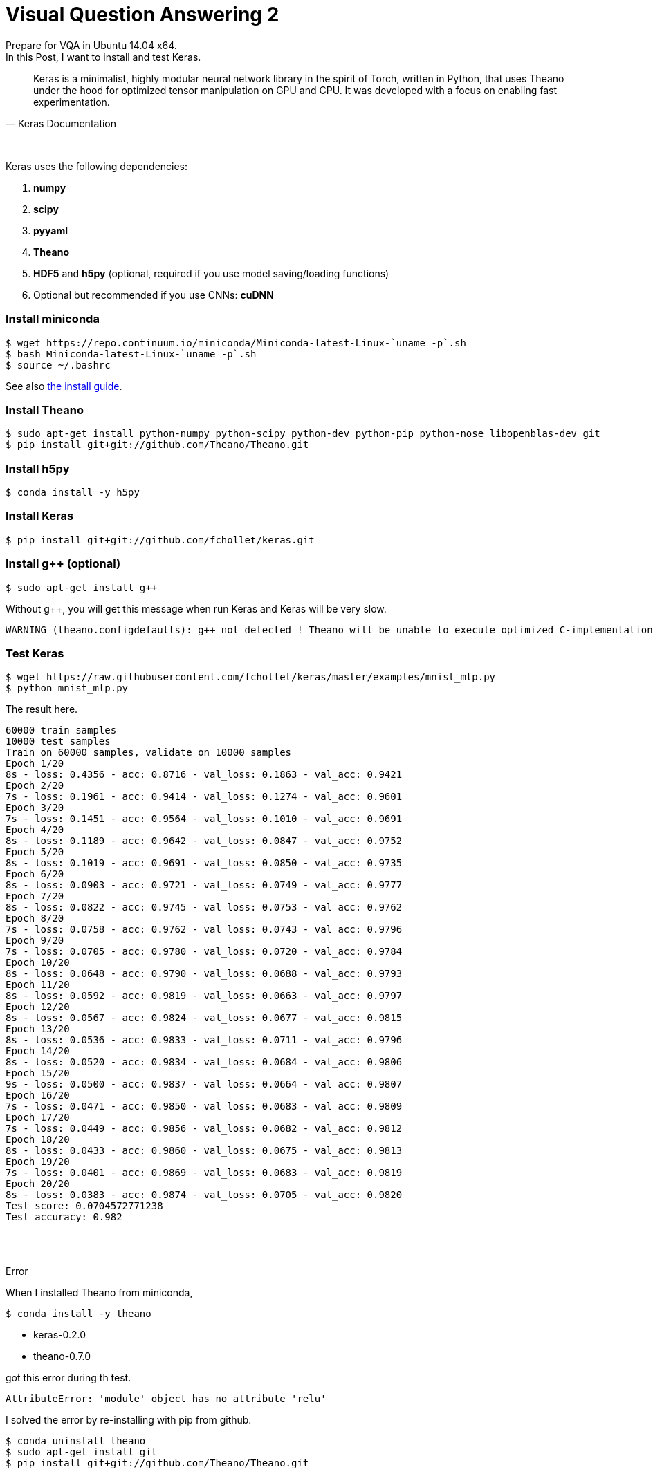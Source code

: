 = Visual Question Answering 2
:hp-tags: VQA, DNN, RNN, CNN, Python, Keras, Theano


Prepare for VQA in Ubuntu 14.04 x64. +
In this Post, I want to install and test Keras. +


[quote, Keras Documentation, ]
____
Keras is a minimalist, highly modular neural network library in the spirit of Torch, written in Python, that uses Theano under the hood for optimized tensor manipulation on GPU and CPU. It was developed with a focus on enabling fast experimentation.
____
 
{empty} +

Keras uses the following dependencies: +

. *numpy*
. *scipy*
. *pyyaml*
. *Theano*
. *HDF5* and *h5py* (optional, required if you use model saving/loading functions)
. Optional but recommended if you use CNNs: *cuDNN*

=== Install miniconda

[source,role="console"]
----
$ wget https://repo.continuum.io/miniconda/Miniconda-latest-Linux-`uname -p`.sh
$ bash Miniconda-latest-Linux-`uname -p`.sh
$ source ~/.bashrc
----
See also link:http://conda.pydata.org/docs/install/quick.html[the install guide].

=== Install Theano

[source,role="console"]
----
$ sudo apt-get install python-numpy python-scipy python-dev python-pip python-nose libopenblas-dev git
$ pip install git+git://github.com/Theano/Theano.git
----

=== Install h5py

[source,role="console"]
----
$ conda install -y h5py
----

=== Install Keras

[source,role="console"]
----
$ pip install git+git://github.com/fchollet/keras.git
----

=== Install g++ (optional)

[source,role="console"]
----
$ sudo apt-get install g++
----

Without g++, you will get this message when run Keras and Keras will be very slow.

[source,role="console"]
----
WARNING (theano.configdefaults): g++ not detected ! Theano will be unable to execute optimized C-implementations (for both CPU and GPU) and will default to Python implementations. Performance will be severely degraded. To remove this warning, set Theano flags cxx to an empty string.
----

=== Test Keras

[source,role="console"]
----
$ wget https://raw.githubusercontent.com/fchollet/keras/master/examples/mnist_mlp.py
$ python mnist_mlp.py
----

The result here.

[source,role="console"]
----
60000 train samples
10000 test samples
Train on 60000 samples, validate on 10000 samples
Epoch 1/20
8s - loss: 0.4356 - acc: 0.8716 - val_loss: 0.1863 - val_acc: 0.9421
Epoch 2/20
7s - loss: 0.1961 - acc: 0.9414 - val_loss: 0.1274 - val_acc: 0.9601
Epoch 3/20
7s - loss: 0.1451 - acc: 0.9564 - val_loss: 0.1010 - val_acc: 0.9691
Epoch 4/20
8s - loss: 0.1189 - acc: 0.9642 - val_loss: 0.0847 - val_acc: 0.9752
Epoch 5/20
8s - loss: 0.1019 - acc: 0.9691 - val_loss: 0.0850 - val_acc: 0.9735
Epoch 6/20
8s - loss: 0.0903 - acc: 0.9721 - val_loss: 0.0749 - val_acc: 0.9777
Epoch 7/20
8s - loss: 0.0822 - acc: 0.9745 - val_loss: 0.0753 - val_acc: 0.9762
Epoch 8/20
7s - loss: 0.0758 - acc: 0.9762 - val_loss: 0.0743 - val_acc: 0.9796
Epoch 9/20
7s - loss: 0.0705 - acc: 0.9780 - val_loss: 0.0720 - val_acc: 0.9784
Epoch 10/20
8s - loss: 0.0648 - acc: 0.9790 - val_loss: 0.0688 - val_acc: 0.9793
Epoch 11/20
8s - loss: 0.0592 - acc: 0.9819 - val_loss: 0.0663 - val_acc: 0.9797
Epoch 12/20
8s - loss: 0.0567 - acc: 0.9824 - val_loss: 0.0677 - val_acc: 0.9815
Epoch 13/20
8s - loss: 0.0536 - acc: 0.9833 - val_loss: 0.0711 - val_acc: 0.9796
Epoch 14/20
8s - loss: 0.0520 - acc: 0.9834 - val_loss: 0.0684 - val_acc: 0.9806
Epoch 15/20
9s - loss: 0.0500 - acc: 0.9837 - val_loss: 0.0664 - val_acc: 0.9807
Epoch 16/20
7s - loss: 0.0471 - acc: 0.9850 - val_loss: 0.0683 - val_acc: 0.9809
Epoch 17/20
7s - loss: 0.0449 - acc: 0.9856 - val_loss: 0.0682 - val_acc: 0.9812
Epoch 18/20
8s - loss: 0.0433 - acc: 0.9860 - val_loss: 0.0675 - val_acc: 0.9813
Epoch 19/20
7s - loss: 0.0401 - acc: 0.9869 - val_loss: 0.0683 - val_acc: 0.9819
Epoch 20/20
8s - loss: 0.0383 - acc: 0.9874 - val_loss: 0.0705 - val_acc: 0.9820
Test score: 0.0704572771238
Test accuracy: 0.982
----

{empty} +
{empty} +

.Error
[NOTE]
****

When I installed Theano from miniconda, 

[source,role="console"]
----
$ conda install -y theano
----

* keras-0.2.0
* theano-0.7.0

got this error during th test. 

[source,role="console"]
----
AttributeError: 'module' object has no attribute 'relu'
----

I solved the error by re-installing with pip from github. +

[source,role="console"]
----
$ conda uninstall theano
$ sudo apt-get install git
$ pip install git+git://github.com/Theano/Theano.git
----

****

{empty} +
{empty} +

''''

=== References

* http://ermaker.github.io/blog/2015/09/08/get-started-with-keras-for-beginners.html
* http://keras.io/
* http://conda.pydata.org/docs/install/quick.html

''''